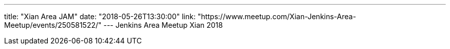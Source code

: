 ---
title: "Xian Area JAM"
date: "2018-05-26T13:30:00"
link: "https://www.meetup.com/Xian-Jenkins-Area-Meetup/events/250581522/"
---
Jenkins Area Meetup Xian 2018
